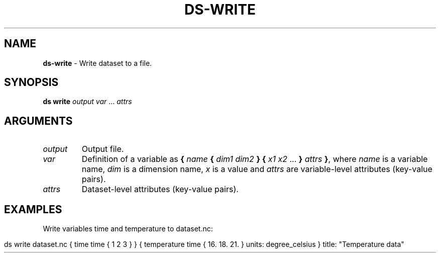 .\" generated with Ronn-NG/v0.9.1
.\" http://github.com/apjanke/ronn-ng/tree/0.9.1
.TH "DS\-WRITE" "1" "July 2022" ""
.SH "NAME"
\fBds\-write\fR \- Write dataset to a file\.
.SH "SYNOPSIS"
\fBds write\fR \fIoutput\fR \fIvar\fR \|\.\|\.\|\. \fIattrs\fR
.SH "ARGUMENTS"
.TP
\fIoutput\fR
Output file\.
.TP
\fIvar\fR
Definition of a variable as \fB{\fR \fIname\fR \fB{\fR \fIdim1\fR \fIdim2\fR \fB}\fR \fB{\fR \fIx1\fR \fIx2\fR \|\.\|\.\|\. \fB}\fR \fIattrs\fR \fB}\fR, where \fIname\fR is a variable name, \fIdim\fR is a dimension name, \fIx\fR is a value and \fIattrs\fR are variable\-level attributes (key\-value pairs)\.
.TP
\fIattrs\fR
Dataset\-level attributes (key\-value pairs)\.
.SH "EXAMPLES"
Write variables time and temperature to dataset\.nc:
.IP "" 4
.nf
ds write dataset\.nc { time time { 1 2 3 } } { temperature time { 16\. 18\. 21\. } units: degree_celsius } title: "Temperature data"
.fi
.IP "" 0

